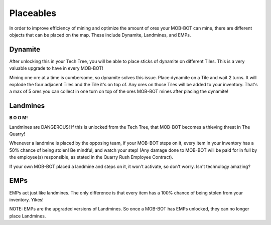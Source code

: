 ==========
Placeables
==========


.. raw:: html

    <style> .gold {color:#E1C564; font-weight:bold; font-size:16px} </style>

.. role:: gold


In order to improve efficiency of mining and optimize the amount of ores your MOB-BOT can mine, there are
different objects that can be placed on the map. These include Dynamite, Landmines, and EMPs.



Dynamite
========

.. image:: ./_static/gifs/dynamite.gif
   :width: 105
   :align: center

After unlocking this in your Tech Tree, you will be able to place sticks of dynamite on different Tiles. This
is a very valuable upgrade to have in every MOB-BOT!

Mining one ore at a time is cumbersome, so dynamite solves this issue. Place dynamite on a Tile and wait
:gold:`2 turns`. It will explode the four adjacent Tiles and the Tile it's on top of. Any ores on those Tiles will be
added to your inventory. That's a max of 5 ores you  can collect in one turn on top of the ores MOB-BOT mines after
placing the dynamite!


Landmines
=========

.. image:: ./_static/gifs/landmine.gif
   :width: 105
   :align: center

.. |t_bot| image:: ./_static/gifs/turing_mobbot_damaged.gif
   :width: 55

.. |c_bot| image:: ./_static/gifs/church_mobbot_damaged.gif
   :width: 55

|t_bot| **B O O M!** |c_bot|

Landmines are DANGEROUS! If this is unlocked from the Tech Tree, that MOB-BOT becomes a thieving threat
in The Quarry!

Whenever a landmine is placed by the opposing team, if your MOB-BOT steps on it, every item in your inventory has a
:gold:`50% chance of being stolen`! Be mindful, and watch your step! (Any damage done to MOB-BOT will be paid for in
full by the employee(s) responsible, as stated in the Quarry Rush Employee Contract).

If your own MOB-BOT placed a landmine and steps on it, it won't activate, so don't worry. Isn't technology amazing?


EMPs
====

.. image:: ./_static/gifs/emp.gif
   :width: 105
   :align: center

EMPs act just like landmines. The only difference is that every item has a :gold:`100% chance of being stolen` from your
inventory. Yikes!

NOTE: EMPs are the upgraded versions of Landmines. So once a MOB-BOT has EMPs unlocked, they can no longer place
Landmines.

